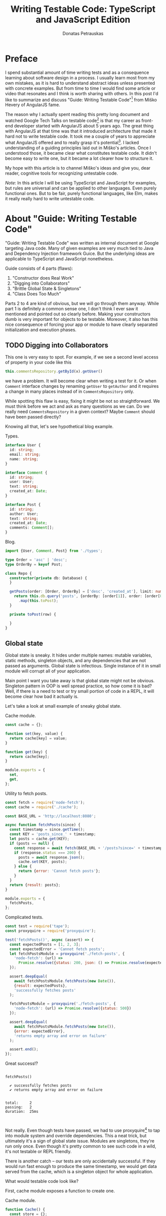 #+TITLE: Writing Testable Code: TypeScript and JavaScript Edition
#+AUTHOR: Donatas Petrauskas
#+OPTIONS: toc:nil num:nil
#+HTML_HEAD: <link rel="stylesheet" href="org/style.css" type="text/css">

* Preface

# Why did I write this article?

I spend substantial amount of time writing tests and as a consequence learning
about software design in a process. I usually learn most from my own mistakes,
as it is hard to understand abstract ideas unless presented with concrete
examples. But from time to time I would find some article or video that
resonates and I think is worth sharing with others. In this post I'd like to
summarize and discuss "Guide: Writing Testable Code"[fn:2] from Miško Hevery of
AngularJS fame.

The reason why I actually spent reading this pretty long document and watched
Google Tech Talks on testable code[fn:1] is that my career as front-end
developer started with AngularJS about 5 years ago. The great thing with
AngularJS at that time was that it introduced architecture that made it hard not
to write testable code. It took me a couple of years to appreciate what
AngularJS offered and to really grasp it's potential[fn:5]. I lacked
understanding of a guiding principles laid out in Miško's articles. Once I
understood those, it became clear what constitutes testable code. It didn't
become easy to write one, but it became a lot clearer how to structure it.

# What is my goal with this article?

My hope with this article is to channel Miško's ideas and give you, dear reader,
cognitive tools for recognizing untestable code.

/Note/: In this article I will be using TypeScript and JavaScript for examples, but
rules are universal and can be applied to other languages. Even purely
functional ones. But to be fair, purely functional languages, like Elm, makes it
really really hard to write untestable code.

* About "Guide: Writing Testable Code"

"Guide: Writing Testable Code" was written as internal document at Google
targeting Java code. Many of given examples are very much tied to Java and
Dependency Injection framework Guice. But the underlying ideas are applicable to
TypeScript and JavaScript nonetheless.

Guide consists of 4 parts (flaws):
1. "Constructor does Real Work"
2. "Digging into Collaborators"
3. "Brittle Global State & Singletons"
4. "Class Does Too Much"

Parts 2 to 4 are kind of obvious, but we will go through them anyway. While part
1 is definitely a common sense one, I don't think I ever saw it mentioned and
pointed out so clearly before. Making your constructors dumb is very important
for objects to be testable. Moreover, it also has this nice consequence of
forcing your app or module to have clearly separated initialization and
execution phases.

** TODO Digging into Collaborators

This one is very easy to spot. For example, if we see a second level access of
property in your code like this

#+BEGIN_SRC typescript
this.commentsRepository.getById(x).getUser()
#+END_SRC

we have a problem. It will become clear when writing a test for it. Or when
=Comment= interface changes by renaming =getUser= to =getAuthor= and it requires a
change in many places instead of in =CommentsRepository= only.

While spotting this flaw is easy, fixing it might be not so straightforward. We
must think before we act and ask as many questions as we can. Do we really need
=CommentsRepository= in a given context? Maybe =Comment= should have been passed
directly?

Knowing all that, let's see hypothetical blog example.

#+CAPTION: Types.
#+BEGIN_SRC typescript :tangle "src/trainwreck/bad/types.ts"
interface User {
  id: string;
  email: string;
  name: string;
}

interface Comment {
  id: string;
  user: User;
  text: string;
  created_at: Date;
}

interface Post {
  id: string;
  author: User;
  text: string;
  created_at: Date;
  comments: Comment[];
}
#+END_SRC

#+CAPTION: Blog.
#+BEGIN_SRC typescript :tangle "src/trainwreck/bad/blog.ts" :dir "src/trainwreck/bad"
import {User, Comment, Post} from './types';

type Order = 'asc' | 'desc';
type OrderBy = keyof Post;

class Repo {
  constructor(private db: Database) {
  }

  getPosts(order: [Order, OrderBy] = ['desc', 'created_at'], limit: number = 10) {
    return this.db.query('posts', {orderBy: [order[1]], order: [order[0]]})
      .map(this.toPost);
  }

  private toPost(row) {

  }
}
#+END_SRC

** Global state
Global state is sneaky. It hides under multiple names: mutable variables, static
methods, singleton objects, and any dependencies that are not passed as
arguments. Global state is infectious. Single instance of it in small module
will corrupt all of your application.

Main point I want you take away is that global state might not be
obvious. Singleton pattern in OOP is well spread practice, so how come it is
bad? Well, if there is a need to test or try small portion of code in a REPL, it
will become clear how bad it actually is.

Let's take a look at small example of sneaky global state.

#+CAPTION: Cache module.
#+BEGIN_SRC javascript :tangle "src/global-state/bad/cache.js"
const cache = {};

function set(key, value) {
  return cache[key] = value;
}

function get(key) {
  return cache[key];
}

module.exports = {
  set,
  get,
};
#+END_SRC

#+CAPTION: Utility to fetch posts.
#+BEGIN_SRC javascript :tangle "src/global-state/bad/fetch-posts.js"
const fetch = require('node-fetch');
const cache = require('./cache');

const BASE_URL = 'http://localhost:8080';

async function fetchPosts(since) {
  const timestamp = since.getTime();
  const KEY = 'posts_since_' + timestamp;
  let posts = cache.get(KEY);
  if (posts == null) {
    const response = await fetch(BASE_URL + '/posts?since=' + timestamp);
    if (response.status === 200) {
      posts = await response.json();
      cache.set(KEY, posts);
    } else {
      return {error: 'Cannot fetch posts'};
    }
  }
  return {result: posts};
}

module.exports = {
  fetchPosts,
};
#+END_SRC

#+CAPTION: Complicated tests.
#+BEGIN_SRC javascript :tangle "src/global-state/bad/fetch-posts.test.js"
const test = require('tape');
const proxyquire = require('proxyquire');

test('fetchPosts()', async (assert) => {
  const expectedPosts = [1, 2, 3];
  const expectedError = 'Cannot fetch posts';
  let fetchPostsModule = proxyquire('./fetch-posts', {
    'node-fetch': (url) =>
      Promise.resolve({status: 200, json: () => Promise.resolve(expectedPosts)})
  });

  assert.deepEqual(
    await fetchPostsModule.fetchPosts(new Date()),
    {result: expectedPosts},
    'successfully fetches posts'
  );

  fetchPostsModule = proxyquire('./fetch-posts', {
    'node-fetch': (url) => Promise.resolve({status: 500})
  });

  assert.deepEqual(
    await fetchPostsModule.fetchPosts(new Date()),
    {error: expectedError},
    'returns empty array and error on failure'
  );

  assert.end();
});
#+END_SRC

Great success!?

#+BEGIN_SRC sh :exports results :results output
(node src/global-state/bad/fetch-posts.test.js | ./node_modules/.bin/tap-spec) 2>&1
true
#+END_SRC

#+RESULTS:
#+begin_example

  fetchPosts()

    ✔ successfully fetches posts
    ✔ returns empty array and error on failure


  total:     2
  passing:   2
  duration:  25ms


#+end_example

Not really. Even though tests have passed, we had to use proxyquire[fn:3] to tap
into module system and override dependencies. This a neat trick, but ultimately
it's a sign of global state issue. Modules are singletons, they're run only
once. Even though it's pretty common to see such code in a wild, it's not
testable or REPL friendly.

There is another catch -- our tests are only accidentally successful. If they
would run fast enough to produce the same timestamp, we would get data served
from the cache, which is a singleton object for whole application.

What would testable code look like?

First, cache module exposes a function to create one.

#+CAPTION: Cache module.
#+BEGIN_SRC javascript :tangle "src/global-state/good/cache.js"
function Cache() {
  const store = {};

  function set(key, value) {
    return store[key] = value;
  }

  function get(key) {
    return store[key];
  }

  return {
    set,
    get,
  };
}

module.exports = Cache;
#+END_SRC

The same goes for utility to fetch posts. It's a repository object now, that can
be configured with all it's dependencies.

#+CAPTION: Posts repository object.
#+BEGIN_SRC javascript :tangle "src/global-state/good/posts-repo.js"
function PostsRepo(BASE_URL, fetch, cache) {
  async function query(since) {
    const timestamp = since.getTime();
    const KEY = 'posts_since_' + timestamp;
    let posts = cache.get(KEY);
    if (posts == null) {
      const response = await fetch(BASE_URL + '/posts?since=' + timestamp);
      if (response.status === 200) {
        posts = await response.json();
        cache.set(KEY, posts);
      } else {
        return {error: 'Cannot fetch posts'};
      }
    }
    return {result: posts};
  }

  return {
    query,
  }
}

module.exports = PostsRepo;
#+END_SRC

As a result, we no longer need proxyquire. It's also painfully clear, that we
have a cache, and we should be careful with it.

#+CAPTION: Complicated but honest tests.
#+BEGIN_SRC javascript :tangle "src/global-state/good/posts-repo.test.js"
const test = require('tape');

const Cache = require('./cache');
const PostsRepo = require('./posts-repo');

test('PostsRepo', (assert) => {
  function newPostsRepo(fetch) {
    return PostsRepo('/', fetch, Cache());
  }

  assert.test('fetch()', async () => {
    const expectedPosts = [1, 2, 3];
    const okFetch = () => Promise.resolve({
      status: 200,
      json: () => expectedPosts
    });
    assert.deepEqual(
      await newPostsRepo(okFetch).query(new Date()),
      {result: expectedPosts},
      'successfully fetches posts'
    );

    const failFetch = () => Promise.resolve({status: 500});
    assert.deepEqual(
      await newPostsRepo(failFetch).query(new Date()),
      {error: 'Cannot fetch posts'},
      'returns empty array and error on failure'
    );

    assert.end();
  });
});
#+END_SRC

Nice consequence of ditching proxyquire is that our tests run faster.

#+BEGIN_SRC sh :exports results :results output
(node src/global-state/good/posts-repo.test.js | ./node_modules/.bin/tap-spec) 2>&1
true
#+END_SRC

#+RESULTS:
#+begin_example

  PostsRepo


  fetch()

    ✔ successfully fetches posts
    ✔ returns empty array and error on failure


  total:     2
  passing:   2
  duration:  11ms


#+end_example

*** Caveat

Not every dependency has to become a parameter. Constant values, value objects,
and pure functions can be used without worry. Good example is lodash[fn:4].

** Doing too much or too many things

Also known as a failure to maintain single responsibility principle. Usual rule
of thumb is to look for names containing "and". But I find this problematic as
some people are good (or bad) at naming. It is possible to name =PersistentCache=
as =CacheAndSave=, but it does not mean that former is good and latter is
bad. It's hard to come up with example that is not ridiculous, but here we go...

#+BEGIN_SRC javascript
function UserRepo(store, mailer) {
  return {
    list() {
      return store.fetch('user:*');
    },
    fetch(id) {
      return store.fetch('user:' + id);
    },
    async update(id, data) {
      const old = await this.fetch(id);
      const result = await store.save('user:' + data.id, data);
      if (old.email != data.email) {
        await mailer.confirmEmail(id, data.email);
      }
      return result;
    },
    async save(data) {
      const id = await store.nextId();
      const result = await store.save('user:' + id, data);
      await mailer.confirmEmail(id, data.email);
      return result;
    }
  };
}
#+END_SRC

Besides the funky key value store, we have repository initiating email
confirmation. On it's own, this only feels wrong, but might be completely
benign. Why does it feel wrong? First, =mailer= is used only in two of four
methods. Maybe it would make sense to split =UserRepo= into reader and writer
parts? Queries and commands? Invocation of confirmation flow also raises some
questions. Since we are passing user ID, is =mailer= supposed to understand it's
meaning? Will we have to encode confirmation link inside =mailer=? Does it mean
that =mailer= will have to understand routing? Oh my... It seems that =mailer= is
not supposed to be here, and it's interface has to be different.

Where should we put it? Let's help ourselves by imagining that we also have
account registration form, and profile view. Now, =mailer= makes sense in a
registration form, but profile screen does not need it. So we are going to move
=mailer= to registration handler. It makes sense that request handler knows how to
construct links, thus we can build email message with confirmation URL
there. We'll pass it to =mailer= via generic interface, for example
=mailer.send(recepients, subject, body)=.

To solve this puzzle of responsibilities, we asked some questions and gave
ourselves hypothetical answers. In real world, question will have real answers,
which will lead to other (but possibly similar) solutions. Main takeaway: use
your head and don't overdo it. Sometimes things are not easily separable. Think
about your domain.

** TODO Business Logic in Constructors

This one is my favourite.

* Epilogue

# TODO: Tidy up, keeping main idea.

Knowing all this, what should I conclude about modern web development using
React framework? Recently I came to conclusion that it is a step down compared
to AngularJS when it comes to writing testable code. I'm still writing tests and
looking at tests written by others, but I notice a lot of problems and
complexity.

For one, tests are usually littered with special libraries that does module
rewriting, like proxyquire. It's not fair to blame React for it, but it
definitely was not designed with testability in mind.

# TODO: expand on React's component/class confusion.

* Footnotes

[fn:5] To be honest, AngularJS is not perfect, but it has really great testing story.

[fn:4] https://github.com/lodash/lodash

[fn:3] https://github.com/thlorenz/proxyquire

[fn:2] http://misko.hevery.com/code-reviewers-guide/

[fn:1] https://www.youtube.com/playlist?list=PLD0011D00849E1B79

